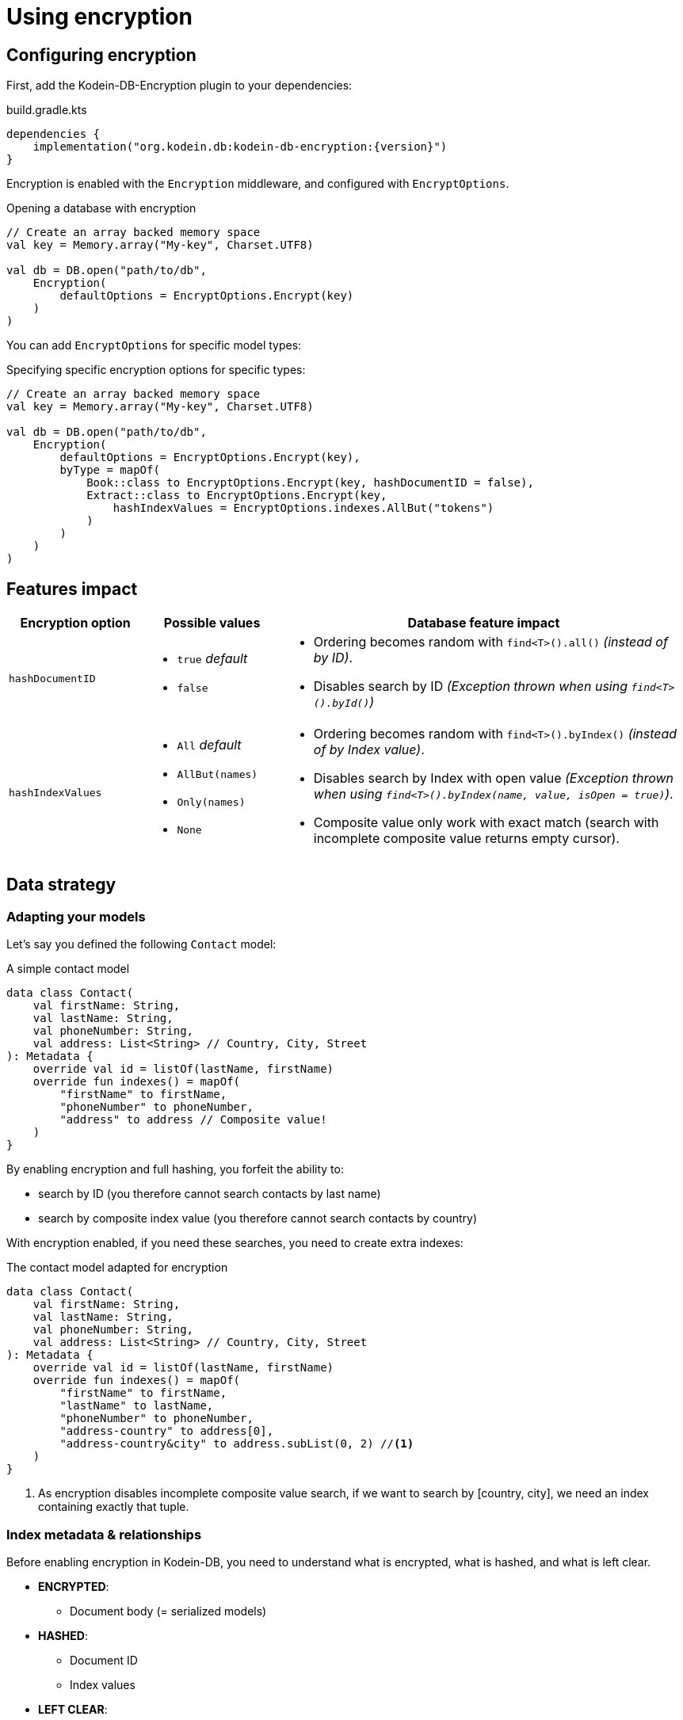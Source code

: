 = Using encryption

== Configuring encryption

First, add the Kodein-DB-Encryption plugin to your dependencies:

[source,kotlin,subs=attributes+]
.build.gradle.kts
----
dependencies {
    implementation("org.kodein.db:kodein-db-encryption:{version}")
}
----

Encryption is enabled with the `Encryption` middleware, and configured with `EncryptOptions`.

[source,kotlin]
.Opening a database with encryption
----
// Create an array backed memory space
val key = Memory.array("My-key", Charset.UTF8)

val db = DB.open("path/to/db",
    Encryption(
        defaultOptions = EncryptOptions.Encrypt(key)
    )
)
----

You can add `EncryptOptions` for specific model types:

[source,kotlin]
.Specifying specific encryption options for specific types:
----
// Create an array backed memory space
val key = Memory.array("My-key", Charset.UTF8)

val db = DB.open("path/to/db",
    Encryption(
        defaultOptions = EncryptOptions.Encrypt(key),
        byType = mapOf(
            Book::class to EncryptOptions.Encrypt(key, hashDocumentID = false),
            Extract::class to EncryptOptions.Encrypt(key,
                hashIndexValues = EncryptOptions.indexes.AllBut("tokens")
            )
        )
    )
)
----


[[impact]]
== Features impact

[%header,cols="1a,1a,3a"]
|====
| Encryption option | Possible values | Database feature impact

| `hashDocumentID`
|
* `true` _default_
* `false`
|
* Ordering becomes random with `find<T>().all()` _(instead of by ID)_.
* Disables search by ID _(Exception thrown when using `find<T>().byId()`)_

| `hashIndexValues`
|
* `All` _default_
* `AllBut(names)`
* `Only(names)`
* `None`
|
* Ordering becomes random with `find<T>().byIndex()` _(instead of by Index value)_.
* Disables search by Index with open value _(Exception thrown when using `find<T>().byIndex(name, value, isOpen = true)`)_.
* Composite value only work with exact match (search with incomplete composite value returns empty cursor).

|====


== Data strategy

=== Adapting your models

Let's say you defined the following `Contact` model:

[source,kotlin]
.A simple contact model
----
data class Contact(
    val firstName: String,
    val lastName: String,
    val phoneNumber: String,
    val address: List<String> // Country, City, Street
): Metadata {
    override val id = listOf(lastName, firstName)
    override fun indexes() = mapOf(
        "firstName" to firstName,
        "phoneNumber" to phoneNumber,
        "address" to address // Composite value!
    )
}
----

By enabling encryption and full hashing, you forfeit the ability to:

* search by ID (you therefore cannot search contacts by last name)
* search by composite index value (you therefore cannot search contacts by country)

With encryption enabled, if you need these searches, you need to create extra indexes:

[source,kotlin]
.The contact model adapted for encryption
----
data class Contact(
    val firstName: String,
    val lastName: String,
    val phoneNumber: String,
    val address: List<String> // Country, City, Street
): Metadata {
    override val id = listOf(lastName, firstName)
    override fun indexes() = mapOf(
        "firstName" to firstName,
        "lastName" to lastName,
        "phoneNumber" to phoneNumber,
        "address-country" to address[0],
        "address-country&city" to address.subList(0, 2) //<1>
    )
}
----
<1> As encryption disables incomplete composite value search,
    if we want to search by [country, city], we need an index containing exactly that tuple.


=== Index metadata & relationships

Before enabling encryption in Kodein-DB, you need to understand what is encrypted, what is hashed, and what is left clear.

* *ENCRYPTED*:
** Document body (= serialized models)
* *HASHED*:
** Document ID
** Index values
* *LEFT CLEAR*:
** Index names
** Document list of index

Let's say you have 3 `Contact` models (as defined earlier) in your encrypted database.
The contacts are a maried couple linving in Paris Jean Dupont & Jeanne Dupont, as well as a friend living in Lyon Pierre Bidule.

Without the key for the `Contact` type, an attacker accessing the raw database would be able to know:

* that there are three models of type `Contact` in this database
* that each of them have index values for `firstName`, `lastName`, `phoneNumber`, `address-country`, and `address-country&city`.
* that all three contacts have the same `address-country` value.
* That two contacts share the same `lastName` and `address-country&city` values.

The content of each contact model is ciphered, while the ID & index values are hashed, so the attacker cannot get the content & values.
However, in some cases, accessing metadata & relationships can be sufficient for a motivated attacker to create an attack vector (especially using social engineering).

CAUTION: You can obfuscate the index names by naming them `A`, `B`, `C`, `D` & `E`.
         This is discouraged because it would be quite easy for an attacker to decompile your code and find out the actual name matching.
         Even without name matching, an attacker would see, for example, that two models share `B`, `D` & `E`, so he would easily deduct it.

You should remember this: *the more a model has indexes, the more you expose metadata & relationships to an attacker*. +
If you want a truly opaque model, make it without any index.


== Algorithm specifications

_In these specs, the `typeKey` is the variable-length key provided by the user for the specific type of document being processed. It may be the default key, or a type-specific key._

_These specs use pseudo-Kotlin. This is not the real code_.

*Document body encryption*: +
[source,kotlin]
----
val aesKey = PBKDF2(
    algorithm = HMAC_SHA256,
    password = typeKey,
    salt = document.key,
    rounds = 1024,
    derivedKeyLength = 32
)
val iv = secureRandomBytes(length = 16)
val cipherText = AES.encrypt(
    mode = CBC,
    padding = PKCS7,
    key = aesKey,
    initializationVector = iv,
    clearText = document.body
)
return iv + cipherText
----

*Document ID hashing*:
[source,kotlin]
----
val hmacKey = PBKDF2(
    algorithm = HMAC_SHA256,
    password = typeKey,
    salt = "DocumentID",
    rounds = 1024,
    derivedKeyLength = 32
)
return HMAC_SHA256(key = hmacKey, clearText = document.id)
----

*Index value hashing*:
[source,kotlin]
----
val hmacKey = PBKDF2(
    algorithm = HMAC_SHA256,
    password = typeKey,
    salt = "Index",
    rounds = 1024,
    derivedKeyLength = 32
)
return HMAC_SHA256(key = hmacKey, clearText = value)
----
